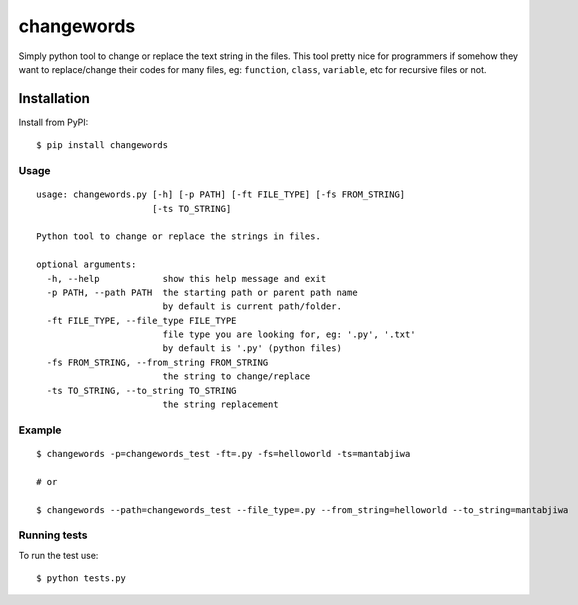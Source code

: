 ===================
changewords
===================

|pypi version| |build status|

Simply python tool to change or replace the text string in the files.
This tool pretty nice for programmers if somehow they want to replace/change their codes for many files,
eg: ``function``, ``class``, ``variable``, etc for recursive files or not.


Installation
============

Install from PyPI:

::

    $ pip install changewords


Usage
--------------

::

    usage: changewords.py [-h] [-p PATH] [-ft FILE_TYPE] [-fs FROM_STRING]
                          [-ts TO_STRING]

    Python tool to change or replace the strings in files.

    optional arguments:
      -h, --help            show this help message and exit
      -p PATH, --path PATH  the starting path or parent path name
                            by default is current path/folder.
      -ft FILE_TYPE, --file_type FILE_TYPE
                            file type you are looking for, eg: '.py', '.txt'
                            by default is '.py' (python files)
      -fs FROM_STRING, --from_string FROM_STRING
                            the string to change/replace
      -ts TO_STRING, --to_string TO_STRING
                            the string replacement


Example
--------------

::

    $ changewords -p=changewords_test -ft=.py -fs=helloworld -ts=mantabjiwa

    # or

    $ changewords --path=changewords_test --file_type=.py --from_string=helloworld --to_string=mantabjiwa



Running tests
--------------

To run the test use:

::

    $ python tests.py


.. |pypi version|
   image:: https://img.shields.io/pypi/v/changewords.svg
   :target: https://pypi.python.org/pypi/changewords

.. |build status| image:: https://travis-ci.org/agusmakmun/changewords.svg?branch=master
   :target: https://travis-ci.org/agusmakmun/changewords
